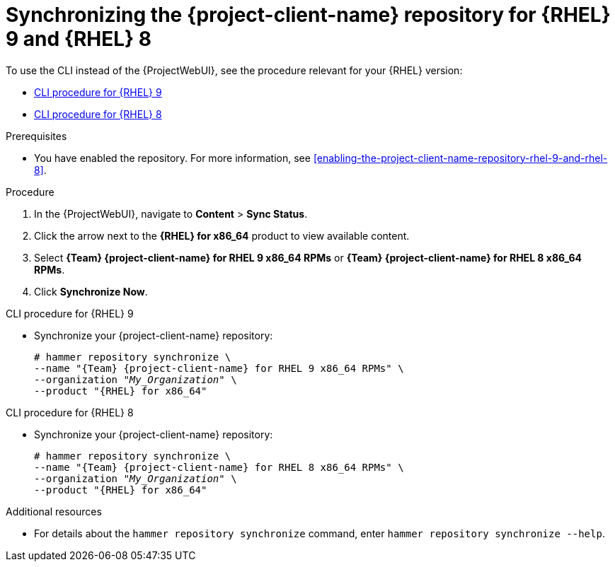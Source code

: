 [id="synchronizing-the-project-client-name-repository-rhel-9-and-rhel-8"]
= Synchronizing the {project-client-name} repository for {RHEL} 9 and {RHEL} 8

To use the CLI instead of the {ProjectWebUI}, see the procedure relevant for your {RHEL} version:

* xref:CLI_Synchronizing_the_Client_Repository_rhel_9_{context}[]
* xref:CLI_Synchronizing_the_Client_Repository_rhel_8_{context}[]

.Prerequisites
* You have enabled the repository.
For more information, see xref:enabling-the-project-client-name-repository-rhel-9-and-rhel-8[].

.Procedure
. In the {ProjectWebUI}, navigate to *Content* > *Sync Status*.
. Click the arrow next to the *{RHEL} for x86_64* product to view available content.
. Select *{Team} {project-client-name} for RHEL 9 x86_64 RPMs* or *{Team} {project-client-name} for RHEL 8 x86_64 RPMs*.
. Click *Synchronize Now*.

[id="CLI_Synchronizing_the_Client_Repository_rhel_9_{context}"]
.CLI procedure for {RHEL} 9
* Synchronize your {project-client-name} repository:
+
[options="nowrap" subs="+quotes,attributes"]
----
# hammer repository synchronize \
--name "{Team} {project-client-name} for RHEL 9 x86_64 RPMs" \
--organization "_My_Organization_" \
--product "{RHEL} for x86_64"
----

[id="CLI_Synchronizing_the_Client_Repository_rhel_8_{context}"]
.CLI procedure for {RHEL} 8
* Synchronize your {project-client-name} repository:
+
[options="nowrap" subs="+quotes,attributes"]
----
# hammer repository synchronize \
--name "{Team} {project-client-name} for RHEL 8 x86_64 RPMs" \
--organization "_My_Organization_" \
--product "{RHEL} for x86_64"
----

.Additional resources
* For details about the `hammer repository synchronize` command, enter `hammer repository synchronize --help`.

